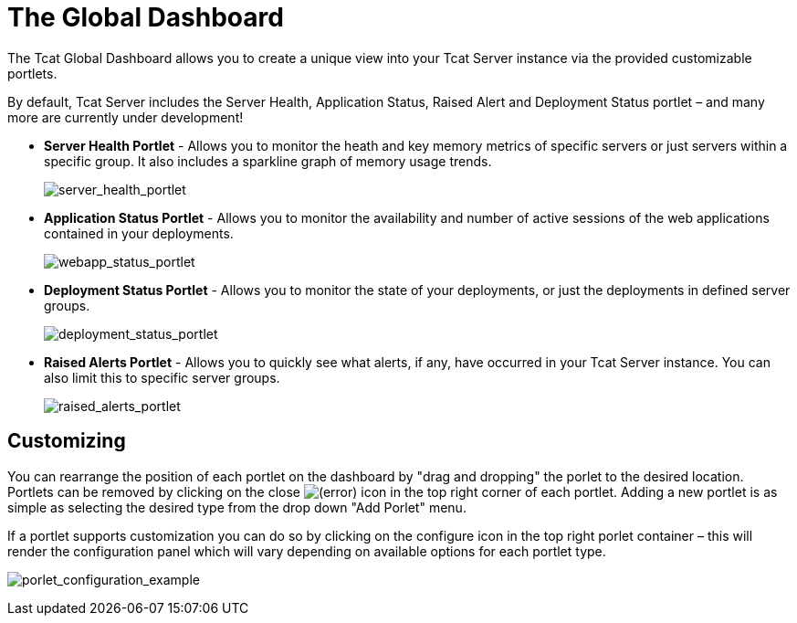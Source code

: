 = The Global Dashboard

The Tcat Global Dashboard allows you to create a unique view into your Tcat Server instance via the provided customizable portlets.

By default, Tcat Server includes the Server Health, Application Status, Raised Alert and Deployment Status portlet – and many more are currently under development!

* *Server Health Portlet* - Allows you to monitor the heath and key memory metrics of specific servers or just servers within a specific group. It also includes a sparkline graph of memory usage trends.
+
image:server_health_portlet.png[server_health_portlet]

* *Application Status Portlet* - Allows you to monitor the availability and number of active sessions of the web applications contained in your deployments.
+
image:webapp_status_portlet.png[webapp_status_portlet]

* *Deployment Status Portlet* - Allows you to monitor the state of your deployments, or just the deployments in defined server groups.
+
image:deployment_status_portlet.png[deployment_status_portlet]

* *Raised Alerts Portlet* - Allows you to quickly see what alerts, if any, have occurred in your Tcat Server instance. You can also limit this to specific server groups.
+
image:raised_alerts_portlet.png[raised_alerts_portlet]

== Customizing

You can rearrange the position of each portlet on the dashboard by "drag and dropping" the porlet to the desired location. Portlets can be removed by clicking on the close image:/docs/s/en_GB/3391/c989735defd8798a9d5e69c058c254be2e5a762b.76/_/images/icons/emoticons/error.png[(error)] icon in the top right corner of each portlet. Adding a new portlet is as simple as selecting the desired type from the drop down "Add Porlet" menu.

If a portlet supports customization you can do so by clicking on the configure icon in the top right porlet container – this will render the configuration panel which will vary depending on available options for each portlet type.

image:porlet_configuration_example.png[porlet_configuration_example]
